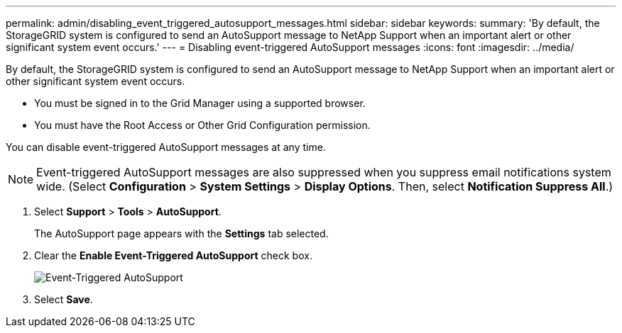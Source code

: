 ---
permalink: admin/disabling_event_triggered_autosupport_messages.html
sidebar: sidebar
keywords: 
summary: 'By default, the StorageGRID system is configured to send an AutoSupport message to NetApp Support when an important alert or other significant system event occurs.'
---
= Disabling event-triggered AutoSupport messages
:icons: font
:imagesdir: ../media/

[.lead]
By default, the StorageGRID system is configured to send an AutoSupport message to NetApp Support when an important alert or other significant system event occurs.

* You must be signed in to the Grid Manager using a supported browser.
* You must have the Root Access or Other Grid Configuration permission.

You can disable event-triggered AutoSupport messages at any time.

NOTE: Event-triggered AutoSupport messages are also suppressed when you suppress email notifications system wide. (Select *Configuration* > *System Settings* > *Display Options*. Then, select *Notification Suppress All*.)

. Select *Support* > *Tools* > *AutoSupport*.
+
The AutoSupport page appears with the *Settings* tab selected.

. Clear the *Enable Event-Triggered AutoSupport* check box.
+
image::../media/autosupport_event_triggered_disabled.png[Event-Triggered AutoSupport]

. Select *Save*.
